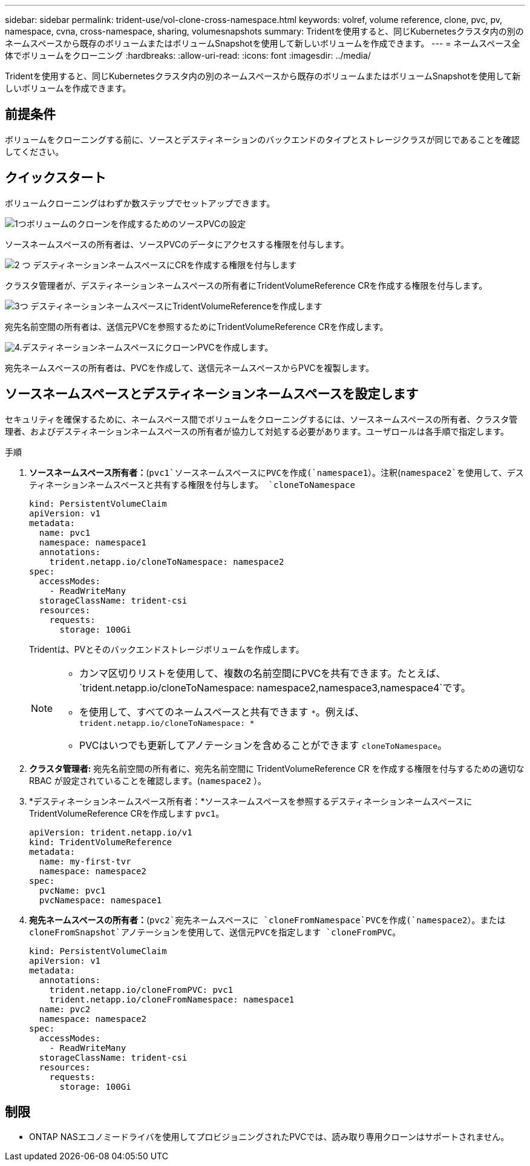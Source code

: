 ---
sidebar: sidebar 
permalink: trident-use/vol-clone-cross-namespace.html 
keywords: volref, volume reference, clone, pvc, pv, namespace, cvna, cross-namespace, sharing, volumesnapshots 
summary: Tridentを使用すると、同じKubernetesクラスタ内の別のネームスペースから既存のボリュームまたはボリュームSnapshotを使用して新しいボリュームを作成できます。 
---
= ネームスペース全体でボリュームをクローニング
:hardbreaks:
:allow-uri-read: 
:icons: font
:imagesdir: ../media/


[role="lead"]
Tridentを使用すると、同じKubernetesクラスタ内の別のネームスペースから既存のボリュームまたはボリュームSnapshotを使用して新しいボリュームを作成できます。



== 前提条件

ボリュームをクローニングする前に、ソースとデスティネーションのバックエンドのタイプとストレージクラスが同じであることを確認してください。



== クイックスタート

ボリュームクローニングはわずか数ステップでセットアップできます。

.image:https://raw.githubusercontent.com/NetAppDocs/common/main/media/number-1.png["1つ"]ボリュームのクローンを作成するためのソースPVCの設定
[role="quick-margin-para"]
ソースネームスペースの所有者は、ソースPVCのデータにアクセスする権限を付与します。

.image:https://raw.githubusercontent.com/NetAppDocs/common/main/media/number-2.png["2 つ"] デスティネーションネームスペースにCRを作成する権限を付与します
[role="quick-margin-para"]
クラスタ管理者が、デスティネーションネームスペースの所有者にTridentVolumeReference CRを作成する権限を付与します。

.image:https://raw.githubusercontent.com/NetAppDocs/common/main/media/number-3.png["3つ"] デスティネーションネームスペースにTridentVolumeReferenceを作成します
[role="quick-margin-para"]
宛先名前空間の所有者は、送信元PVCを参照するためにTridentVolumeReference CRを作成します。

.image:https://raw.githubusercontent.com/NetAppDocs/common/main/media/number-4.png["4."]デスティネーションネームスペースにクローンPVCを作成します。
[role="quick-margin-para"]
宛先ネームスペースの所有者は、PVCを作成して、送信元ネームスペースからPVCを複製します。



== ソースネームスペースとデスティネーションネームスペースを設定します

セキュリティを確保するために、ネームスペース間でボリュームをクローニングするには、ソースネームスペースの所有者、クラスタ管理者、およびデスティネーションネームスペースの所有者が協力して対処する必要があります。ユーザロールは各手順で指定します。

.手順
. *ソースネームスペース所有者：*(`pvc1`ソースネームスペースにPVCを作成(`namespace1`）。注釈(`namespace2`を使用して、デスティネーションネームスペースと共有する権限を付与します。 `cloneToNamespace`
+
[source, yaml]
----
kind: PersistentVolumeClaim
apiVersion: v1
metadata:
  name: pvc1
  namespace: namespace1
  annotations:
    trident.netapp.io/cloneToNamespace: namespace2
spec:
  accessModes:
    - ReadWriteMany
  storageClassName: trident-csi
  resources:
    requests:
      storage: 100Gi
----
+
Tridentは、PVとそのバックエンドストレージボリュームを作成します。

+
[NOTE]
====
** カンマ区切りリストを使用して、複数の名前空間にPVCを共有できます。たとえば、 `trident.netapp.io/cloneToNamespace: namespace2,namespace3,namespace4`です。
** を使用して、すべてのネームスペースと共有できます `*`。例えば、 `trident.netapp.io/cloneToNamespace: *`
** PVCはいつでも更新してアノテーションを含めることができます `cloneToNamespace`。


====
. *クラスタ管理者:* 宛先名前空間の所有者に、宛先名前空間に TridentVolumeReference CR を作成する権限を付与するための適切な RBAC が設定されていることを確認します。(`namespace2` ）。
. *デスティネーションネームスペース所有者：*ソースネームスペースを参照するデスティネーションネームスペースにTridentVolumeReference CRを作成します `pvc1`。
+
[source, yaml]
----
apiVersion: trident.netapp.io/v1
kind: TridentVolumeReference
metadata:
  name: my-first-tvr
  namespace: namespace2
spec:
  pvcName: pvc1
  pvcNamespace: namespace1
----
. *宛先ネームスペースの所有者：*(`pvc2`宛先ネームスペースに `cloneFromNamespace`PVCを作成(`namespace2`）。または `cloneFromSnapshot`アノテーションを使用して、送信元PVCを指定します `cloneFromPVC`。
+
[source, yaml]
----
kind: PersistentVolumeClaim
apiVersion: v1
metadata:
  annotations:
    trident.netapp.io/cloneFromPVC: pvc1
    trident.netapp.io/cloneFromNamespace: namespace1
  name: pvc2
  namespace: namespace2
spec:
  accessModes:
    - ReadWriteMany
  storageClassName: trident-csi
  resources:
    requests:
      storage: 100Gi
----




== 制限

* ONTAP NASエコノミードライバを使用してプロビジョニングされたPVCでは、読み取り専用クローンはサポートされません。

